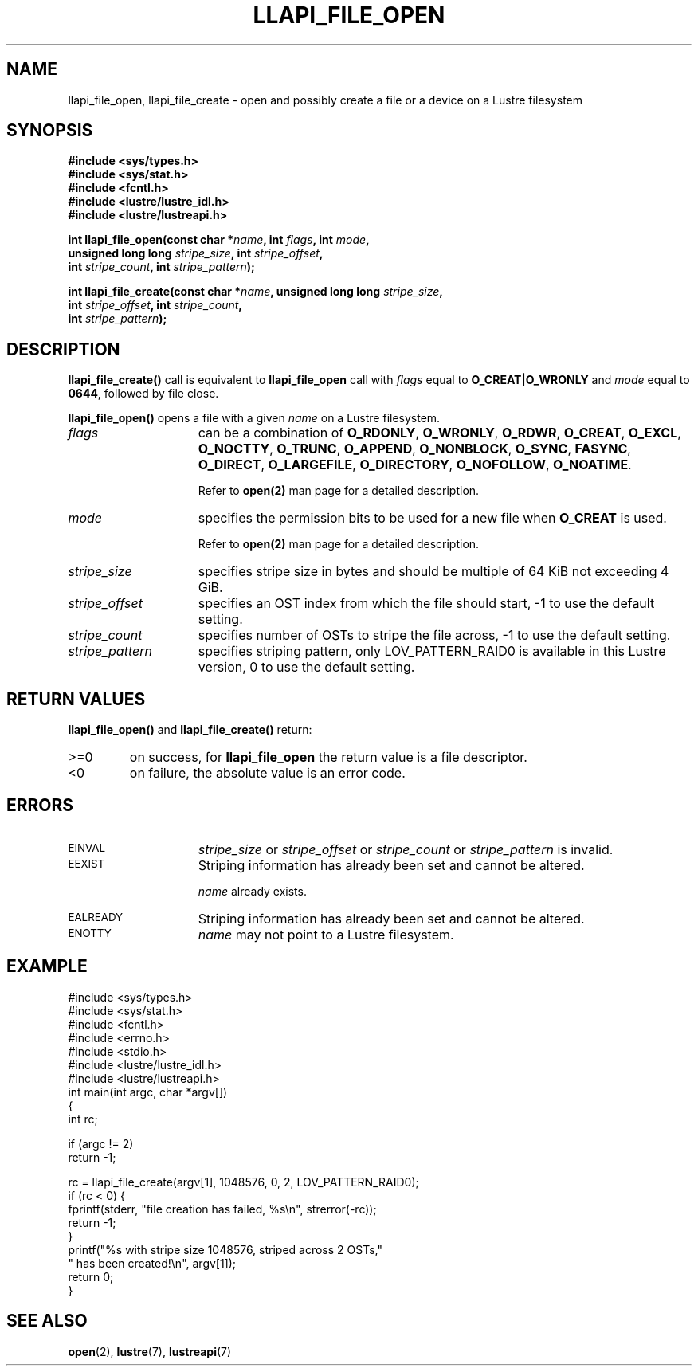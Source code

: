.TH LLAPI_FILE_OPEN 3 "2009 Jul 10" Lustre API
.SH NAME
llapi_file_open, llapi_file_create \- open and possibly create a file or a device on a Lustre filesystem
.SH SYNOPSIS
.nf
.B #include <sys/types.h>
.B #include <sys/stat.h>
.B #include <fcntl.h>
.B #include <lustre/lustre_idl.h>
.B #include <lustre/lustreapi.h>
.sp
.BI "int llapi_file_open(const char *"name ", int " flags ", int " mode "," 
.BI "                    unsigned long long " stripe_size ", int " stripe_offset "," 
.BI "                    int " stripe_count ", int " stripe_pattern );

.BI "int llapi_file_create(const char *" name ", unsigned long long " stripe_size ","
.BI "                      int " stripe_offset ", int " stripe_count ","
.BI "                      int " stripe_pattern );
.sp
.fi
.SH DESCRIPTION
.LP
.B llapi_file_create(\|)
call is equivalent to 
.B llapi_file_open
call with 
.I flags 
equal to
.B O_CREAT|O_WRONLY
and
.I mode
equal to
.BR 0644 ,
followed by file close.
.PP
.B llapi_file_open(\|)
opens a file with a given 
.I name
on a Lustre filesystem.
.TP 15
.I flags
can be a combination of 
.BR O_RDONLY ,
.BR O_WRONLY ,
.BR O_RDWR ,
.BR O_CREAT ,
.BR O_EXCL ,
.BR O_NOCTTY ,
.BR O_TRUNC ,
.BR O_APPEND ,
.BR O_NONBLOCK ,
.BR O_SYNC ,
.BR FASYNC ,
.BR O_DIRECT ,
.BR O_LARGEFILE ,
.BR O_DIRECTORY ,
.BR O_NOFOLLOW ,
.BR O_NOATIME .

Refer to
.BR open(2)
man page for a detailed description.
.TP 15
.I mode
specifies the permission bits to be used for a new file when
.BR O_CREAT
is used.

Refer to
.BR open(2)
man page for a detailed description.
.TP 15
.I stripe_size
specifies stripe size in bytes and should be multiple of 64 KiB not exceeding 4 GiB.
.TP 15
.I stripe_offset
specifies an OST index from which the file should start, -1 to use the default setting.
.TP 15
.I stripe_count
specifies number of OSTs to stripe the file across, -1 to use the default setting.
.TP 15
.I stripe_pattern
specifies striping pattern, only LOV_PATTERN_RAID0 is available in this Lustre version, 0 to use the default setting.
.SH RETURN VALUES
.LP
.B llapi_file_open(\|) 
and 
.B llapi_file_create(\|) 
return:
.TP
>=0
on success, for
.B llapi_file_open
the return value is a file descriptor.
.TP
<0
on failure, the absolute value is an error code.
.SH ERRORS
.TP 15
.SM EINVAL
.I stripe_size
or
.I stripe_offset
or
.I stripe_count
or
.I stripe_pattern
is invalid.
.TP
.SM EEXIST
Striping information has already been set and cannot be altered.
.IP
.I name
already exists.
.TP
.SM EALREADY
Striping information has already been set and cannot be altered.
.TP
.SM ENOTTY
.I name
may not point to a Lustre filesystem.
.SH "EXAMPLE"
.nf
#include <sys/types.h>
#include <sys/stat.h>
#include <fcntl.h>
#include <errno.h>
#include <stdio.h>
#include <lustre/lustre_idl.h>
#include <lustre/lustreapi.h>
int main(int argc, char *argv[])
{
        int rc;

        if (argc != 2)
                return -1;

        rc = llapi_file_create(argv[1], 1048576, 0, 2, LOV_PATTERN_RAID0);
        if (rc < 0) {
                fprintf(stderr, "file creation has failed, %s\\n", strerror(-rc));
                return -1;
        }
        printf("%s with stripe size 1048576, striped across 2 OSTs,"
               " has been created!\\n", argv[1]);
        return 0;
}
.fi
.SH "SEE ALSO"
.BR open (2),
.BR lustre (7),
.BR lustreapi (7)
